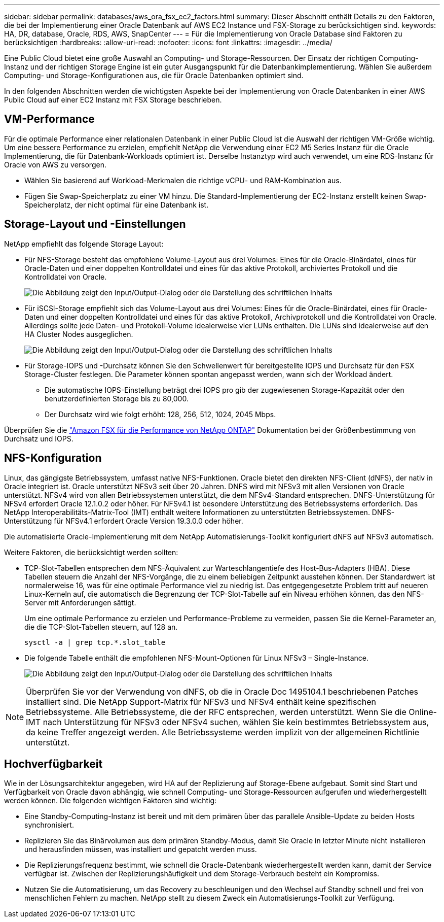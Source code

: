 ---
sidebar: sidebar 
permalink: databases/aws_ora_fsx_ec2_factors.html 
summary: Dieser Abschnitt enthält Details zu den Faktoren, die bei der Implementierung einer Oracle Datenbank auf AWS EC2 Instance und FSX-Storage zu berücksichtigen sind. 
keywords: HA, DR, database, Oracle, RDS, AWS, SnapCenter 
---
= Für die Implementierung von Oracle Database sind Faktoren zu berücksichtigen
:hardbreaks:
:allow-uri-read: 
:nofooter: 
:icons: font
:linkattrs: 
:imagesdir: ../media/


[role="lead"]
Eine Public Cloud bietet eine große Auswahl an Computing- und Storage-Ressourcen. Der Einsatz der richtigen Computing-Instanz und der richtigen Storage Engine ist ein guter Ausgangspunkt für die Datenbankimplementierung. Wählen Sie außerdem Computing- und Storage-Konfigurationen aus, die für Oracle Datenbanken optimiert sind.

In den folgenden Abschnitten werden die wichtigsten Aspekte bei der Implementierung von Oracle Datenbanken in einer AWS Public Cloud auf einer EC2 Instanz mit FSX Storage beschrieben.



== VM-Performance

Für die optimale Performance einer relationalen Datenbank in einer Public Cloud ist die Auswahl der richtigen VM-Größe wichtig. Um eine bessere Performance zu erzielen, empfiehlt NetApp die Verwendung einer EC2 M5 Series Instanz für die Oracle Implementierung, die für Datenbank-Workloads optimiert ist. Derselbe Instanztyp wird auch verwendet, um eine RDS-Instanz für Oracle von AWS zu versorgen.

* Wählen Sie basierend auf Workload-Merkmalen die richtige vCPU- und RAM-Kombination aus.
* Fügen Sie Swap-Speicherplatz zu einer VM hinzu. Die Standard-Implementierung der EC2-Instanz erstellt keinen Swap-Speicherplatz, der nicht optimal für eine Datenbank ist.




== Storage-Layout und -Einstellungen

NetApp empfiehlt das folgende Storage Layout:

* Für NFS-Storage besteht das empfohlene Volume-Layout aus drei Volumes: Eines für die Oracle-Binärdatei, eines für Oracle-Daten und einer doppelten Kontrolldatei und eines für das aktive Protokoll, archiviertes Protokoll und die Kontrolldatei von Oracle.
+
image:aws_ora_fsx_ec2_stor_12.png["Die Abbildung zeigt den Input/Output-Dialog oder die Darstellung des schriftlichen Inhalts"]

* Für iSCSI-Storage empfiehlt sich das Volume-Layout aus drei Volumes: Eines für die Oracle-Binärdatei, eines für Oracle-Daten und einer doppelten Kontrolldatei und eines für das aktive Protokoll, Archivprotokoll und die Kontrolldatei von Oracle. Allerdings sollte jede Daten- und Protokoll-Volume idealerweise vier LUNs enthalten. Die LUNs sind idealerweise auf den HA Cluster Nodes ausgeglichen.
+
image:aws_ora_fsx_ec2_stor_13.png["Die Abbildung zeigt den Input/Output-Dialog oder die Darstellung des schriftlichen Inhalts"]

* Für Storage-IOPS und -Durchsatz können Sie den Schwellenwert für bereitgestellte IOPS und Durchsatz für den FSX Storage-Cluster festlegen. Die Parameter können spontan angepasst werden, wann sich der Workload ändert.
+
** Die automatische IOPS-Einstellung beträgt drei IOPS pro gib der zugewiesenen Storage-Kapazität oder den benutzerdefinierten Storage bis zu 80,000.
** Der Durchsatz wird wie folgt erhöht: 128, 256, 512, 1024, 2045 Mbps.




Überprüfen Sie die link:https://docs.aws.amazon.com/fsx/latest/ONTAPGuide/performance.html["Amazon FSX für die Performance von NetApp ONTAP"^] Dokumentation bei der Größenbestimmung von Durchsatz und IOPS.



== NFS-Konfiguration

Linux, das gängigste Betriebssystem, umfasst native NFS-Funktionen. Oracle bietet den direkten NFS-Client (dNFS), der nativ in Oracle integriert ist. Oracle unterstützt NFSv3 seit über 20 Jahren. DNFS wird mit NFSv3 mit allen Versionen von Oracle unterstützt. NFSv4 wird von allen Betriebssystemen unterstützt, die dem NFSv4-Standard entsprechen. DNFS-Unterstützung für NFSv4 erfordert Oracle 12.1.0.2 oder höher. Für NFSv4.1 ist besondere Unterstützung des Betriebssystems erforderlich. Das NetApp Interoperabilitäts-Matrix-Tool (IMT) enthält weitere Informationen zu unterstützten Betriebssystemen. DNFS-Unterstützung für NFSv4.1 erfordert Oracle Version 19.3.0.0 oder höher.

Die automatisierte Oracle-Implementierung mit dem NetApp Automatisierungs-Toolkit konfiguriert dNFS auf NFSv3 automatisch.

Weitere Faktoren, die berücksichtigt werden sollten:

* TCP-Slot-Tabellen entsprechen dem NFS-Äquivalent zur Warteschlangentiefe des Host-Bus-Adapters (HBA). Diese Tabellen steuern die Anzahl der NFS-Vorgänge, die zu einem beliebigen Zeitpunkt ausstehen können. Der Standardwert ist normalerweise 16, was für eine optimale Performance viel zu niedrig ist. Das entgegengesetzte Problem tritt auf neueren Linux-Kerneln auf, die automatisch die Begrenzung der TCP-Slot-Tabelle auf ein Niveau erhöhen können, das den NFS-Server mit Anforderungen sättigt.
+
Um eine optimale Performance zu erzielen und Performance-Probleme zu vermeiden, passen Sie die Kernel-Parameter an, die die TCP-Slot-Tabellen steuern, auf 128 an.

+
[source, cli]
----
sysctl -a | grep tcp.*.slot_table
----
* Die folgende Tabelle enthält die empfohlenen NFS-Mount-Optionen für Linux NFSv3 – Single-Instance.
+
image:aws_ora_fsx_ec2_nfs_01.png["Die Abbildung zeigt den Input/Output-Dialog oder die Darstellung des schriftlichen Inhalts"]




NOTE: Überprüfen Sie vor der Verwendung von dNFS, ob die in Oracle Doc 1495104.1 beschriebenen Patches installiert sind. Die NetApp Support-Matrix für NFSv3 und NFSv4 enthält keine spezifischen Betriebssysteme. Alle Betriebssysteme, die der RFC entsprechen, werden unterstützt. Wenn Sie die Online-IMT nach Unterstützung für NFSv3 oder NFSv4 suchen, wählen Sie kein bestimmtes Betriebssystem aus, da keine Treffer angezeigt werden. Alle Betriebssysteme werden implizit von der allgemeinen Richtlinie unterstützt.



== Hochverfügbarkeit

Wie in der Lösungsarchitektur angegeben, wird HA auf der Replizierung auf Storage-Ebene aufgebaut. Somit sind Start und Verfügbarkeit von Oracle davon abhängig, wie schnell Computing- und Storage-Ressourcen aufgerufen und wiederhergestellt werden können. Die folgenden wichtigen Faktoren sind wichtig:

* Eine Standby-Computing-Instanz ist bereit und mit dem primären über das parallele Ansible-Update zu beiden Hosts synchronisiert.
* Replizieren Sie das Binärvolumen aus dem primären Standby-Modus, damit Sie Oracle in letzter Minute nicht installieren und herausfinden müssen, was installiert und gepatcht werden muss.
* Die Replizierungsfrequenz bestimmt, wie schnell die Oracle-Datenbank wiederhergestellt werden kann, damit der Service verfügbar ist. Zwischen der Replizierungshäufigkeit und dem Storage-Verbrauch besteht ein Kompromiss.
* Nutzen Sie die Automatisierung, um das Recovery zu beschleunigen und den Wechsel auf Standby schnell und frei von menschlichen Fehlern zu machen. NetApp stellt zu diesem Zweck ein Automatisierungs-Toolkit zur Verfügung.

